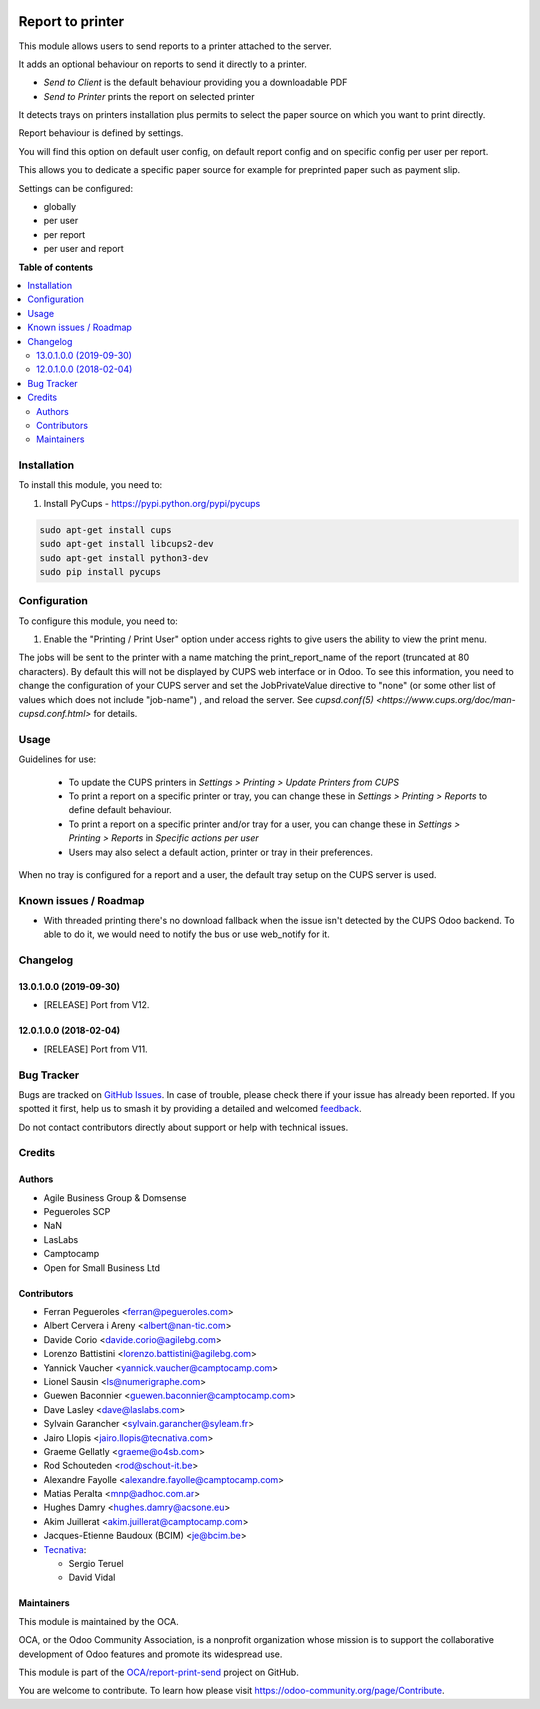 .. image:: https://odoo-community.org/readme-banner-image
   :target: https://odoo-community.org/get-involved?utm_source=readme
   :alt: Odoo Community Association

=================
Report to printer
=================

.. 
   !!!!!!!!!!!!!!!!!!!!!!!!!!!!!!!!!!!!!!!!!!!!!!!!!!!!
   !! This file is generated by oca-gen-addon-readme !!
   !! changes will be overwritten.                   !!
   !!!!!!!!!!!!!!!!!!!!!!!!!!!!!!!!!!!!!!!!!!!!!!!!!!!!
   !! source digest: sha256:0b90f3571ae0351b1c584a749baa61b60002dbbd9e3c633c81feee6176d2ec61
   !!!!!!!!!!!!!!!!!!!!!!!!!!!!!!!!!!!!!!!!!!!!!!!!!!!!

.. |badge1| image:: https://img.shields.io/badge/maturity-Beta-yellow.png
    :target: https://odoo-community.org/page/development-status
    :alt: Beta
.. |badge2| image:: https://img.shields.io/badge/license-AGPL--3-blue.png
    :target: http://www.gnu.org/licenses/agpl-3.0-standalone.html
    :alt: License: AGPL-3
.. |badge3| image:: https://img.shields.io/badge/github-OCA%2Freport--print--send-lightgray.png?logo=github
    :target: https://github.com/OCA/report-print-send/tree/16.0/base_report_to_printer
    :alt: OCA/report-print-send
.. |badge4| image:: https://img.shields.io/badge/weblate-Translate%20me-F47D42.png
    :target: https://translation.odoo-community.org/projects/report-print-send-16-0/report-print-send-16-0-base_report_to_printer
    :alt: Translate me on Weblate
.. |badge5| image:: https://img.shields.io/badge/runboat-Try%20me-875A7B.png
    :target: https://runboat.odoo-community.org/builds?repo=OCA/report-print-send&target_branch=16.0
    :alt: Try me on Runboat

|badge1| |badge2| |badge3| |badge4| |badge5|

This module allows users to send reports to a printer attached to the server.

It adds an optional behaviour on reports to send it directly to a printer.

* `Send to Client` is the default behaviour providing you a downloadable PDF
* `Send to Printer` prints the report on selected printer

It detects trays on printers installation plus permits to select the
paper source on which you want to print directly.

Report behaviour is defined by settings.

You will find this option on default user config, on default report
config and on specific config per user per report.

This allows you to dedicate a specific paper source for example for
preprinted paper such as payment slip.

Settings can be configured:

* globally
* per user
* per report
* per user and report

**Table of contents**

.. contents::
   :local:

Installation
============

To install this module, you need to:

#. Install PyCups - https://pypi.python.org/pypi/pycups

.. code-block:: bash

   sudo apt-get install cups
   sudo apt-get install libcups2-dev
   sudo apt-get install python3-dev
   sudo pip install pycups

Configuration
=============

To configure this module, you need to:

#. Enable the "Printing / Print User" option under access
   rights to give users the ability to view the print menu.


The jobs will be sent to the printer with a name matching the print_report_name
of the report (truncated at 80 characters). By default this will not be
displayed by CUPS web interface or in Odoo. To see this information, you need
to change the configuration of your CUPS server and set the JobPrivateValue
directive to "none" (or some other list of values which does not include
"job-name") , and reload the server. See `cupsd.conf(5)
<https://www.cups.org/doc/man-cupsd.conf.html>` for details.

Usage
=====

Guidelines for use:

 * To update the CUPS printers in *Settings > Printing > Update Printers
   from CUPS*
 * To print a report on a specific printer or tray, you can change
   these in *Settings > Printing > Reports* to define default behaviour.
 * To print a report on a specific printer and/or tray for a user, you can
   change these in *Settings > Printing > Reports* in
   *Specific actions per user*
 * Users may also select a default action, printer or tray in their preferences.

When no tray is configured for a report and a user, the
default tray setup on the CUPS server is used.

Known issues / Roadmap
======================

- With threaded printing there's no download fallback when the issue isn't detected by
  the CUPS Odoo backend. To able to do it, we would need to notify the bus or use
  web_notify for it.

Changelog
=========

13.0.1.0.0 (2019-09-30)
~~~~~~~~~~~~~~~~~~~~~~~

* [RELEASE] Port from V12.

12.0.1.0.0 (2018-02-04)
~~~~~~~~~~~~~~~~~~~~~~~

* [RELEASE] Port from V11.

Bug Tracker
===========

Bugs are tracked on `GitHub Issues <https://github.com/OCA/report-print-send/issues>`_.
In case of trouble, please check there if your issue has already been reported.
If you spotted it first, help us to smash it by providing a detailed and welcomed
`feedback <https://github.com/OCA/report-print-send/issues/new?body=module:%20base_report_to_printer%0Aversion:%2016.0%0A%0A**Steps%20to%20reproduce**%0A-%20...%0A%0A**Current%20behavior**%0A%0A**Expected%20behavior**>`_.

Do not contact contributors directly about support or help with technical issues.

Credits
=======

Authors
~~~~~~~

* Agile Business Group & Domsense
* Pegueroles SCP
* NaN
* LasLabs
* Camptocamp
* Open for Small Business Ltd

Contributors
~~~~~~~~~~~~

* Ferran Pegueroles <ferran@pegueroles.com>
* Albert Cervera i Areny <albert@nan-tic.com>
* Davide Corio <davide.corio@agilebg.com>
* Lorenzo Battistini <lorenzo.battistini@agilebg.com>
* Yannick Vaucher <yannick.vaucher@camptocamp.com>
* Lionel Sausin <ls@numerigraphe.com>
* Guewen Baconnier <guewen.baconnier@camptocamp.com>
* Dave Lasley <dave@laslabs.com>
* Sylvain Garancher <sylvain.garancher@syleam.fr>
* Jairo Llopis <jairo.llopis@tecnativa.com>
* Graeme Gellatly <graeme@o4sb.com>
* Rod Schouteden <rod@schout-it.be>
* Alexandre Fayolle <alexandre.fayolle@camptocamp.com>
* Matias Peralta <mnp@adhoc.com.ar>
* Hughes Damry <hughes.damry@acsone.eu>
* Akim Juillerat <akim.juillerat@camptocamp.com>
* Jacques-Etienne Baudoux (BCIM) <je@bcim.be>

* `Tecnativa <https://www.tecnativa.com>`_:

  * Sergio Teruel
  * David Vidal

Maintainers
~~~~~~~~~~~

This module is maintained by the OCA.

.. image:: https://odoo-community.org/logo.png
   :alt: Odoo Community Association
   :target: https://odoo-community.org

OCA, or the Odoo Community Association, is a nonprofit organization whose
mission is to support the collaborative development of Odoo features and
promote its widespread use.

This module is part of the `OCA/report-print-send <https://github.com/OCA/report-print-send/tree/16.0/base_report_to_printer>`_ project on GitHub.

You are welcome to contribute. To learn how please visit https://odoo-community.org/page/Contribute.
